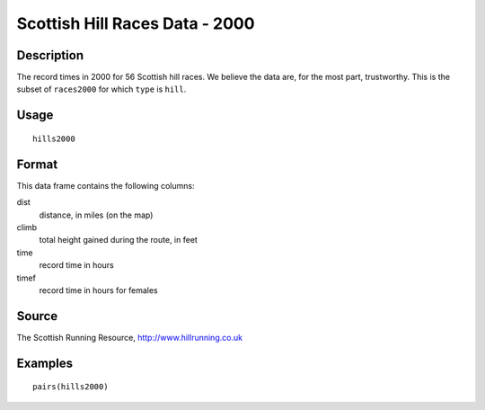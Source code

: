 +--------------------------------------+--------------------------------------+
| hills2000                            |
| R Documentation                      |
+--------------------------------------+--------------------------------------+

Scottish Hill Races Data - 2000
-------------------------------

Description
~~~~~~~~~~~

The record times in 2000 for 56 Scottish hill races. We believe the data
are, for the most part, trustworthy. This is the subset of ``races2000``
for which ``type`` is ``hill``.

Usage
~~~~~

::

    hills2000

Format
~~~~~~

This data frame contains the following columns:

dist
    distance, in miles (on the map)

climb
    total height gained during the route, in feet

time
    record time in hours

timef
    record time in hours for females

Source
~~~~~~

The Scottish Running Resource, http://www.hillrunning.co.uk

Examples
~~~~~~~~

::

        pairs(hills2000)

